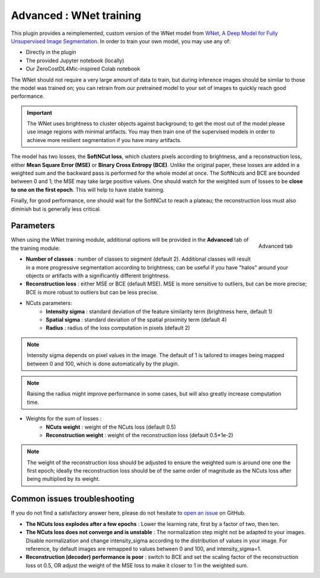 .. _training_wnet:

Advanced : WNet training
===============================

This plugin provides a reimplemented, custom version of the WNet model from `WNet, A Deep Model for Fully Unsupervised Image Segmentation`_.
In order to train your own model, you may use any of:

* Directly in the plugin
* The provided Jupyter notebook (locally)
* Our ZeroCostDL4Mic-inspired Colab notebook

The WNet should not require a very large amount of data to train, but during inference images should be similar to those
the model was trained on; you can retrain from our pretrained model to your set of images to quickly reach good performance.

.. important::
    The WNet uses brightness to cluster objects against background; to get the most out of the model please use image regions with minimal
    artifacts. You may then train one of the supervised models in order to achieve more resilient segmentation if you have many artifacts.


The model has two losses, the **SoftNCut loss**, which clusters pixels according to brightness, and a reconstruction loss, either
**Mean Square Error (MSE)** or **Binary Cross Entropy (BCE)**.
Unlike the original paper, these losses are added in a weighted sum and the backward pass is performed for the whole model at once.
The SoftNcuts and BCE are bounded between 0 and 1; the MSE may take large positive values.
One should watch for the weighted sum of losses to be **close to one on the first epoch**. This will help to have stable training.

Finally, for good performance, one should wait for the SoftNCut to reach a plateau; the reconstruction loss must also diminish but is generally less critical.


Parameters
-------------------------------

.. figure:: ../images/training_tab_4.png
    :scale: 100 %
    :align: right

    Advanced tab

_`When using the WNet training module`, additional options will be provided in the **Advanced** tab of the training module:

- **Number of classes** : number of classes to segment (default 2). Additional classes will result in a more progressive segmentation according to brightness; can be useful if you have "halos" around your objects or artifacts with a significantly different brightness.
- **Reconstruction loss** : either MSE or BCE (default MSE). MSE is more sensitive to outliers, but can be more precise; BCE is more robust to outliers but can be less precise.

- NCuts parameters:
    - **Intensity sigma** : standard deviation of the feature similarity term (brightness here, default 1)
    - **Spatial sigma** : standard deviation of the spatial proximity term (default 4)
    - **Radius** : radius of the loss computation in pixels (default 2)

.. note::
    Intensity sigma depends on pixel values in the image. The default of 1 is tailored to images being mapped between 0 and 100, which is done automatically by the plugin.
.. note::
    Raising the radius might improve performance in some cases, but will also greatly increase computation time.

- Weights for the sum of losses :
    - **NCuts weight** : weight of the NCuts loss (default 0.5)
    - **Reconstruction weight** : weight of the reconstruction loss (default 0.5*1e-2)

.. note::
    The weight of the reconstruction loss should be adjusted to ensure the weighted sum is around one one the first epoch;
    ideally the reconstruction loss should be of the same order of magnitude as the NCuts loss after being multiplied by its weight.

Common issues troubleshooting
------------------------------
If you do not find a satisfactory answer here, please do not hesitate to `open an issue`_ on GitHub.

- **The NCuts loss explodes after a few epochs** : Lower the learning rate, first by a factor of two, then ten.

- **The NCuts loss does not converge and is unstable** :
  The normalization step might not be adapted to your images. Disable normalization and change intensity_sigma according to the distribution of values in your image. For reference, by default images are remapped to values between 0 and 100, and intensity_sigma=1.

- **Reconstruction (decoder) performance is poor** : switch to BCE and set the scaling factor of the reconstruction loss ot 0.5, OR adjust the weight of the MSE loss to make it closer to 1 in the weighted sum.


.. _WNet, A Deep Model for Fully Unsupervised Image Segmentation: https://arxiv.org/abs/1711.08506
.. _open an issue: https://github.com/AdaptiveMotorControlLab/CellSeg3d/issues
